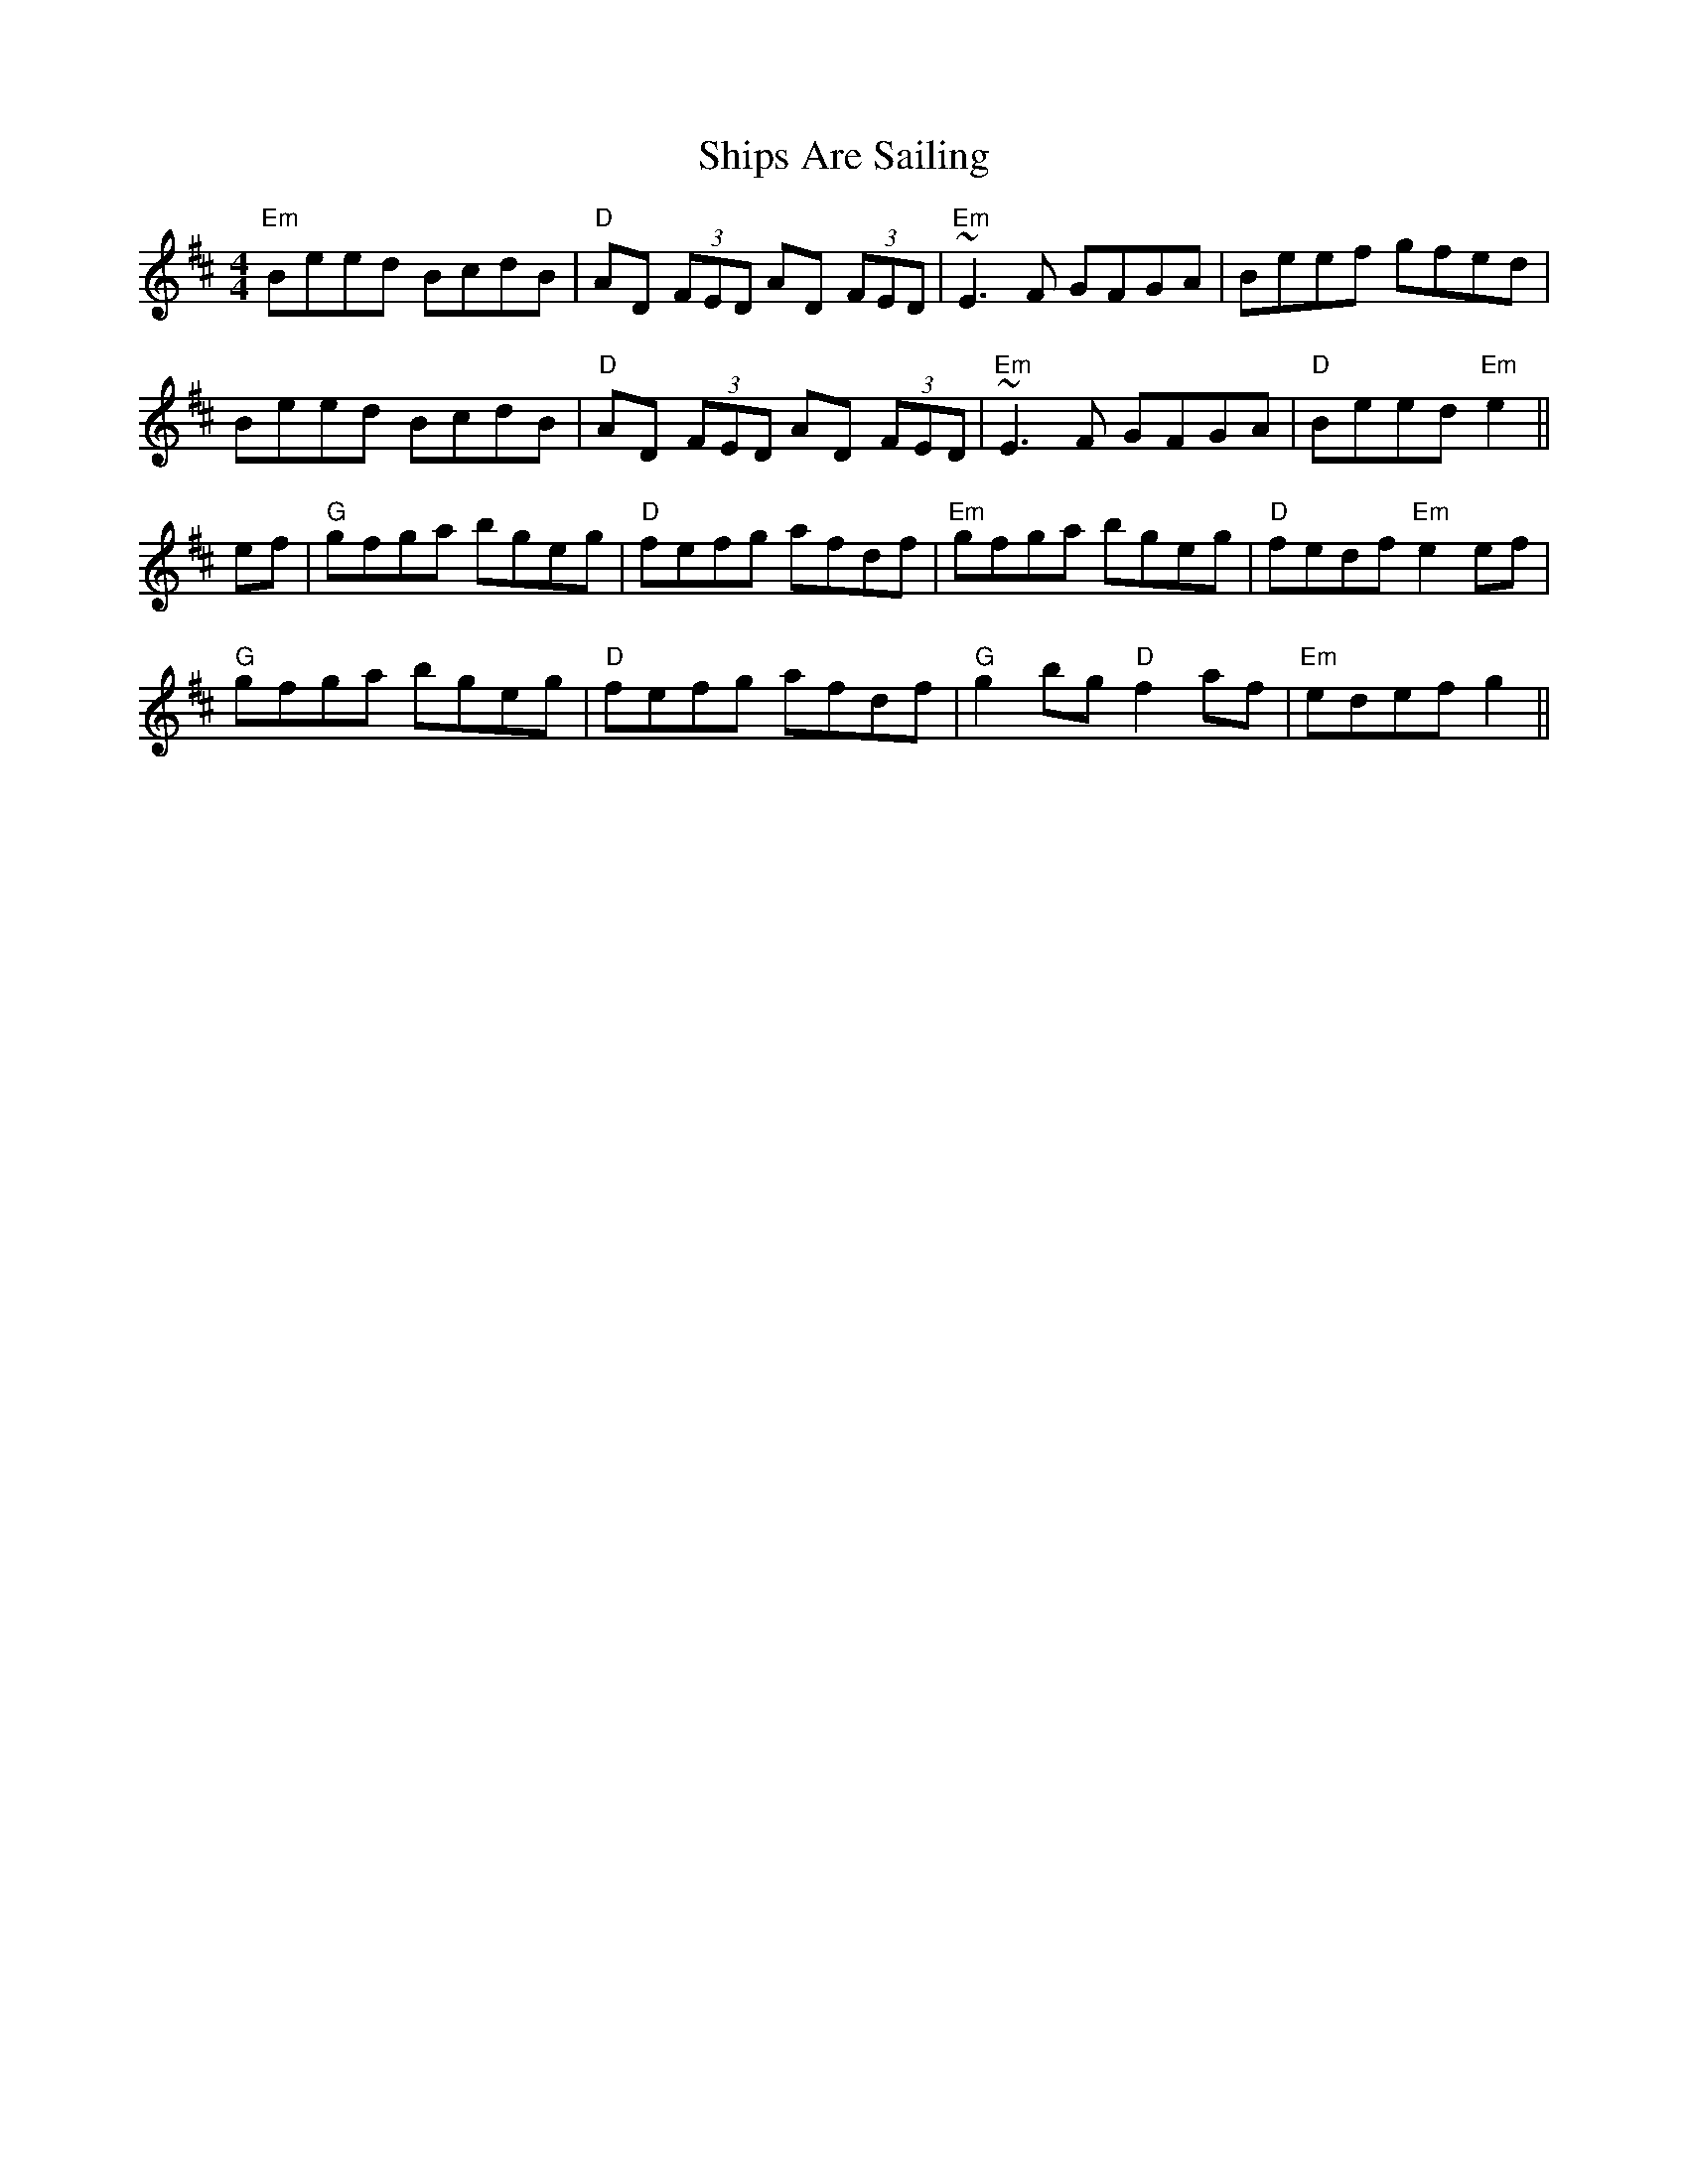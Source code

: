X: 41
T:Ships Are Sailing
M:4/4
A:Ireland
R:Reel
Z:Boston
K:D
"Em"Beed BcdB|"D"AD (3FED AD (3FED|"Em"~E3 F GFGA|Beef gfed|
Beed BcdB|"D"AD (3FED AD (3FED|"Em"~E3 F GFGA|"D"Beed "Em"e2||
ef|"G"gfga bgeg|"D"fefg afdf|"Em"gfga bgeg|"D"fedf "Em"e2 ef|
"G"gfga bgeg|"D"fefg afdf|"G"g2 bg "D"f2 af|"Em"edef g2||
